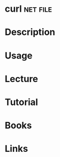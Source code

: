 #+TAGS: net file


* curl								   :net:file:
* Description
* Usage
* Lecture
* Tutorial
* Books
* Links
